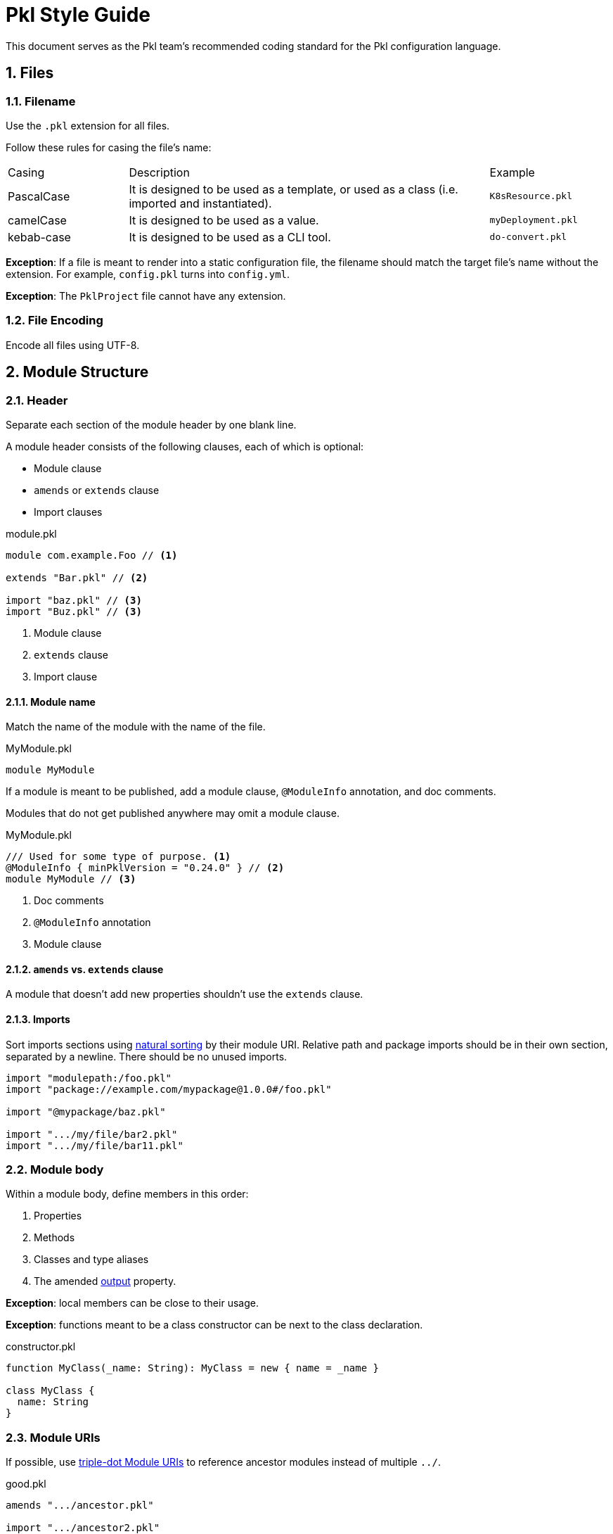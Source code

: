= Pkl Style Guide
:icons: font
:source-highlighter: highlight.js
:pkl-expr: pkl expression
:pkl: pkl
:sectnums:

This document serves as the Pkl team's recommended coding standard for the Pkl configuration language.

== Files

=== Filename

Use the `.pkl` extension for all files.

Follow these rules for casing the file's name:

[cols="1,3,1"]
|===
| Casing | Description | Example
| PascalCase
| It is designed to be used as a template, or used as a class (i.e. imported and instantiated).
| `K8sResource.pkl`
| camelCase
| It is designed to be used as a value.
| `myDeployment.pkl`
| kebab-case
| It is designed to be used as a CLI tool.
| `do-convert.pkl`
|===

*Exception*: If a file is meant to render into a static configuration file, the filename should match the target file's name without the extension.
For example, `config.pkl` turns into `config.yml`.

*Exception*: The `PklProject` file cannot have any extension.

=== File Encoding

Encode all files using UTF-8.

== Module Structure

=== Header

Separate each section of the module header by one blank line.

A module header consists of the following clauses, each of which is optional:

- Module clause
- `amends` or `extends` clause
- Import clauses

.module.pkl
[source%parsed,{pkl}]
----
module com.example.Foo // <1>

extends "Bar.pkl" // <2>

import "baz.pkl" // <3>
import "Buz.pkl" // <3>
----
<1> Module clause
<2> `extends` clause
<3> Import clause

==== Module name

Match the name of the module with the name of the file.

.MyModule.pkl
[source%tested,{pkl}]
----
module MyModule

----

If a module is meant to be published, add a module clause, `@ModuleInfo` annotation, and doc comments.

Modules that do not get published anywhere may omit a module clause.

.MyModule.pkl
[source%tested,{pkl}]
----
/// Used for some type of purpose. <1>
@ModuleInfo { minPklVersion = "0.24.0" } // <2>
module MyModule // <3>

----
<1> Doc comments
<2> `@ModuleInfo` annotation
<3> Module clause

==== `amends` vs. `extends` clause

A module that doesn't add new properties shouldn't use the `extends` clause.

==== Imports

Sort imports sections using https://en.wikipedia.org/wiki/Natural_sort_order[natural sorting] by their module URI.
Relative path and package imports should be in their own section, separated by a newline.
There should be no unused imports.

[source%parsed,{pkl}]
----
import "modulepath:/foo.pkl"
import "package://example.com/mypackage@1.0.0#/foo.pkl"

import "@mypackage/baz.pkl"

import ".../my/file/bar2.pkl"
import ".../my/file/bar11.pkl"
----

=== Module body

Within a module body, define members in this order:

1. Properties
2. Methods
3. Classes and type aliases
4. The amended xref:language-reference:index.adoc#in-language[output] property.

*Exception*: local members can be close to their usage.

*Exception*: functions meant to be a class constructor can be next to the class declaration.

.constructor.pkl
[source%tested,{pkl}]
----
function MyClass(_name: String): MyClass = new { name = _name }

class MyClass {
  name: String
}
----

=== Module URIs

If possible, use xref:language-reference:index.adoc#triple-dot-module-uris[triple-dot Module URIs] to reference ancestor modules
instead of multiple `../`.

.good.pkl
[source%parsed,{pkl}]
----
amends ".../ancestor.pkl"

import ".../ancestor2.pkl"
----

.bad.pkl
[source%parsed,{pkl}]
----
amends "../../../ancestor.pkl"

import "../../../ancestor2.pkl"
----

== Objects

=== Member spacing

Object members (properties, elements, and entries) should be separated by at most one blank line.

.good.pkl
[source%tested,{pkl}]
----
foo = "bar"

baz = "buz"
----

.good.pkl
[source%tested,{pkl}]
----
foo = "bar"
baz = "buz"
----

.bad.pkl
[source%tested,{pkl}]
----
foo = "bar"


baz = "buz"
----

Too many lines separate `foo` and `baz`.

=== Overridden properties

Properties that override an existing property shouldn't have doc comments nor type annotations,
unless the type is intentionally overridden via `extends`.

[source%tested,{pkl}]
----
amends "myOtherModule.pkl"

foo = "bar"
----

=== New property definitions

Each property definition should have a type annotation and <<doc-comment,doc comment>>.
Successive definitions should be separated by a blank line.

.good.pkl
[source%parsed,{pkl}]
----
/// Denotes something.
myFoo: String

/// Something else
myOtherFoo: String
----

.bad.pkl
[source%parsed,{pkl}]
----
/// Denotes something.
myFoo: String
/// Something else
myOtherFoo: String
----

=== Objects with `new`

When initializing a `Typed` object using `new`, omit the type.
For example, use `new {}` instead of `new Foo {}`.

This rule does not apply when initializing a property to a subtype of the property's declared type.

.good.pkl
[source%parsed,{pkl}]
----
myFoo: Foo = new { foo = "bar" }
----

.good.pkl
[source%parsed,{pkl}]
----
open class Foo {}
class Bar extends Foo {}

foo: Foo = new Bar {}
----

This is okay because this is meaning to initialize `Bar` instead of `Foo`.

.bad.pkl
[source%parsed,{pkl}]
----
myFoo1: Foo = new Foo { foo = "bar" } // <1>

myFoo2 = new Foo { foo = "bar" } // <2>
----
<1> Unnecessary `new Foo { ... }`
<2> Unless amending/extending a module where `myFoo2` is already defined, `myFoo2` is effectively the `unknown` type, i.e. `myFoo2: unknown`.

== Comments

Use doc comments to convey information to users of a module.
Use line comments or block comments to convey implementation concerns to authors of a module, or to comment out code.

[[doc-comment]]
=== Doc comments

Doc comments should start with a one sentence summary paragraph, followed by additional paragraphs if necessary.
Start new sentences on their own line.

[source%parsed,{pkl}]
----
/// The time allotted for eating lunch.
///
/// Note:
/// * Hamburgers typically take longer to eat than salad.
/// * Pizza gets prepared per-order.
///
/// Orders must be placed on-prem.
/// See <https://cafeteria.com> for more details.
lunchHours: Duration
----

=== Line comments

If a comment relates to a property definition, place it after the property's doc comments.
Add a single space after `//`.

.good.pkl
[source%parsed,{pkl}]
----
/// Designates whether it is zebra party time.
// TODO: Add constraints here?
partyTime: Boolean
----

A line comment may also be placed at the end of a line, as long as the line doesn't exceed 100 characters.

.good.pkl
[source%tested,{pkl}]
----
/// Designates whether it is zebra party time.
partyTime: Boolean // TODO: Add constraints here?
----

=== Block comments

A single-line block comment should have a single space after `+++/*+++` and before `+++*/+++`.

.good.pkl
[source%tested,{pkl}]
----
/* Let's have a zebra party */
----

.bad.pkl
[source%tested,{pkl}]
----
/*Let's have a zebra party*/
----

== Classes

=== Class names

Name classes in PascalCase.

.good.pkl
[source%tested,{pkl}]
----
class ZebraParty {}
----

.bad.pkl
[source%tested,{pkl}]
----
class zebraParty {}
----

== Strings

=== Custom String Delimiters

Use xref:language-reference:index.adoc#custom-string-delimiters[custom string delimiters] to avoid the need for string escaping.

.good.pkl
[source%tested,{pkl}]
----
myString = #"foo \ bar \ baz"#
----

.bad.pkl
[source%tested,{pkl}]
----
myString = "foo \\ bar \\ baz"
----

NOTE: Sometimes, using custom string delimiters makes source code harder to read. For example, the `+\#+` literal reads better using escapes (`"\\#"`) than using custom string delimiters (`+##"\#"##+`).

=== Interpolation

Prefer interpolation to string concatenation.

.good.pkl
[source%parsed,{pkl}]
----
greeting = "Hello, \(name)"
----

.bad.pkl
[source%parsed,{pkl}]
----
greeting = "Hello, " + name
----

== Formatting

=== Line width

Lines shouldn't exceed 100 characters.

*Exceptions:*

1. String literals
2. Code snippets within doc comments

=== Indentation

Use two spaces per indentation level.

==== Members within braces

Members within braces should be indented one level deeper than their parents.

[source%tested,{pkl}]
----
foo {
  bar {
    baz = "hi"
  }
}
----

==== Assignment operator (`=`)

An assignee that starts after a newline should be indented.

.good.pkl
[source%tested,{pkl}]
----
foo =
  "foo"

bar =
  new {
    baz = "baz"
    biz = "biz"
  }
----

.bad.pkl
[source%tested,{pkl}]
----
foo =
"foo"

bar =
new {
  baz = "baz"
  biz = "biz"
}
----

An assignee that starts on the same line should not be indented.

.good.pkl
[source%tested,{pkl}]
----
foo = new {
  baz = "baz"
  biz = "biz"
}
----

.bad.pkl
[source%tested,{pkl}]
----
foo = new {
    baz = "baz"
    biz = "biz"
  }
----

==== `if` and `let` expressions

`if` and `let` bodies that start on their own line should be indented.
Child bodies may also be inline, and the `else` branch of `if` expressions may be inline of `if`.

.good.pkl
[source%parsed,{pkl-expr}]
----
if (bar)
  bar
else
  foo
----

.good.pkl
[source%parsed,{pkl-expr}]
----
if (bar) bar else foo
----

.good.pkl
[source%parsed,{pkl-expr}]
----
let (foo = "bar")
  foo.toUpperCase()
----

.good.pkl
[source%parsed,{pkl-expr}]
----
let (foo = "bar") foo.toUpperCase()
----

.bad.pkl
[source%parsed,{pkl-expr}]
----
if (bar)
bar
else
foo
----

.bad.pkl
[source%parsed,{pkl-expr}]
----
let (foo = "bar")
foo.toUpperCase()
----

*Exception*: A nested `if` expression within the `else` branch should have the same indentation level as its parent, and start on the same line as the parent `else` keyword.

.good.pkl
[source%parsed,{pkl-expr}]
----
if (bar)
  bar
else if (baz)
  baz
else
  foo
----

.bad.pkl
[source%parsed,{pkl-expr}]
----
if (bar)
  bar
else
  if (baz)
    baz
  else
    foo
----

==== Multiline chained method calls

Indent successive multiline chained method calls.

[source%parsed,{pkl-expr}]
----
foo()
  .bar()
  .baz()
  .biz()
----

==== Multiline binary operators

Place operators after the newline, and indent successive lines to the same level.

.good.pkl
[source%parsed,{pkl}]
----
foo = bar
  |> baz
  |> biz

myNum = 1
  + 2
  + 3
  + 4
----

.bad.pkl
[source%parsed,{pkl}]
----
foo = bar |>
  baz |>
  biz

myNum = 1 +
  2 +
  3 +
  4
----

.bad.pkl
[source%tested,{pkl}]
----
foo = bar
|> baz
|> biz
----

.bad.pkl
[source%tested,{pkl}]
----
foo = bar
  |> baz
    |> biz
----

*Exception*: the minus operator must come before the newline, because otherwise it is parsed as a unary minus.

.good.pkl
[source%tested,{pkl}]
----
myNum = 1 -
  2 -
  3 -
  4
----

.bad.pkl
[source%tested,{pkl}]
----
myNum = 1
  - 2
  - 3
  - 4
----

=== Spaces

Add a space:

[source%parsed,{pkl}]
----
amends "Foo.pkl" // <1>

res1 { "foo" } // <2>
res2 = 1 + 2 // <3>
res3 = res2 as Number // <3>
res4 = List(1, 2, 3) // <4>
res5 = if (foo) bar else baz // <5>

typealias Foo = "foo" | "bar" | "baz" // <6>
----
<1> After keywords
<2> Before and after braces
<3> Around infix operators
<4> After a comma
<5> Before opening parentheses in control operators (`if`, `for`, `when` are control operators)
<6> Before and after the pipe symbol (`|`)

=== Object bodies

==== Single line

An object body may be a single line if it only consists of primitive elements, or if it contains two or fewer members.
Otherwise, split them into multiple lines.

Separate each member of a single line object with a semicolon and a space.

.good.pkl
[source%tested,{pkl}]
----
res1 = new { bar = "bar"; baz = "baz" }
res2 = new { 1; 2; 3; 4; 5; 6 }
----

.bad.pkl
[source%parsed,{pkl}]
----
res1 = new { bar = "bar"; baz = "baz"; biz = "biz"; } // <1>

res2 = new { 1 2 3 4 5 6 } // <2>
----

<1> Too many members and trailing `;`
<2> No semicolon

==== Multiline

Multiline objects should have their members separated by at least one line break and at most one blank line.

.good.pkl
[source%tested,{pkl}]
----
res {
  foo = "foo"
  bar = "bar"
}

res2 {
  ["foo"] = "foo"
  ["bar"] = "bar"
}

res3 {
  "foo"
  "bar"
}
----

.good.pkl
[source%tested,{pkl}]
----
res {
  foo = "foo"

  bar = "bar"
}

res2 {
  ["foo"] = "foo"

  ["bar"] = "bar"
}

res3 {
  "foo"

  "bar"
}
----

.bad.pkl
[source%tested,{pkl}]
----
res {
  foo = "foo"


  bar = "bar" // <1>
}

res2 {
  ["foo"] = "foo"


  ["bar"] = "bar" // <1>
}

res3 {
  "foo"


  "bar" // <1>
}

res4 {
  foo = "foo"; bar = "bar" // <2>
}
----
<1> Too many blank lines between members
<2> No line break separating members

Put the opening brace on the same line.

.good.pkl

[source%tested,{pkl}]
----
res {
  foo = "foo"
  bar = "bar"
}
----

.bad.pkl
[source%tested,{pkl}]
----
res
{
  foo = "foo"
  bar = "bar"
}
----

== Programming Practices

=== Prefer `for` generators

When programmatically creating elements and entries, prefer
xref:language-reference:index.adoc#for-generators[for generators] over using the collection API.
Using for generators preserves xref:language-reference:index.adoc#late-binding[late binding].

.good.pkl
[source%tested,{pkl}]
----
numbers {
  1
  2
  3
  4
}

squares {
  for (num in numbers) {
    num ** 2
  }
}
----

.bad.pkl
[source%tested,{pkl}]
----
numbers {
  1
  2
  3
  4
}

squares = numbers.toList().map((num) -> num ** 2).toListing()
----

